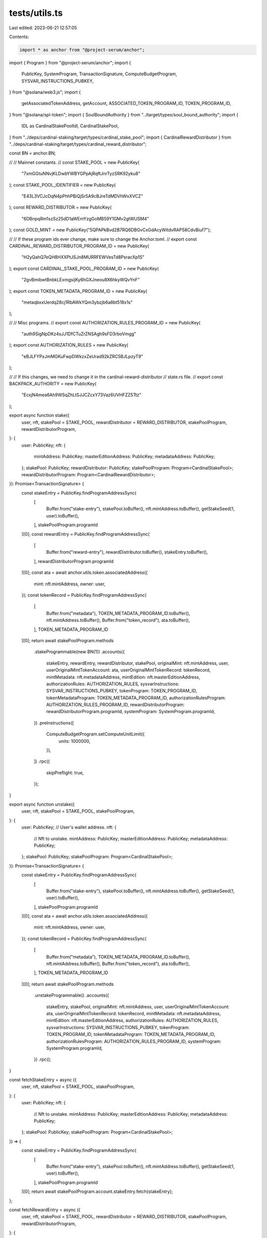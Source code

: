 tests/utils.ts
==============

Last edited: 2023-06-21 12:57:05

Contents:

.. code-block:: ts

    import * as anchor from "@project-serum/anchor";
import { Program } from "@project-serum/anchor";
import {
  PublicKey,
  SystemProgram,
  TransactionSignature,
  ComputeBudgetProgram,
  SYSVAR_INSTRUCTIONS_PUBKEY,
} from "@solana/web3.js";
import {
  getAssociatedTokenAddress,
  getAccount,
  ASSOCIATED_TOKEN_PROGRAM_ID,
  TOKEN_PROGRAM_ID,
} from "@solana/spl-token";
import { SoulBoundAuthority } from "../target/types/soul_bound_authority";
import {
  IDL as CardinalStakePoolIdl,
  CardinalStakePool,
} from "../deps/cardinal-staking/target/types/cardinal_stake_pool";
import { CardinalRewardDistributor } from "../deps/cardinal-staking/target/types/cardinal_reward_distributor";

const BN = anchor.BN;

//
// Mainnet constants.
//
const STAKE_POOL = new PublicKey(
  "7xmGGtuNNvjKLDwbYWBYGPpAjRqftJnrTyzSRK92yku8"
);
const STAKE_POOL_IDENTIFIER = new PublicKey(
  "E43L3VCJcDqN4pPhhPBiQjSr5A9cBJreTdMDVhWxXVCZ"
);
const REWARD_DISTRIBUTOR = new PublicKey(
  "6DBnpqRm1szSz25dD1aWEmYzgGoMB59Y1GMv2gtWUSM4"
);
const GOLD_MINT = new PublicKey("5QPAPkBvd2B7RQ6DBGvCxGdAcyWitdvRAP58CdvBiuf7");

//
// If these program ids ever change, make sure to change the Anchor.toml.
//
export const CARDINAL_REWARD_DISTRIBUTOR_PROGRAM_ID = new PublicKey(
  "H2yQahQ7eQH8HXXPtJSJn8MURRFEWVesTd8PsracXp1S"
);
export const CARDINAL_STAKE_POOL_PROGRAM_ID = new PublicKey(
  "2gvBmibwtBnbkLExmgsijKy6hGXJneou8X6hkyWQvYnF"
);
export const TOKEN_METADATA_PROGRAM_ID = new PublicKey(
  "metaqbxxUerdq28cj1RbAWkYQm3ybzjb6a8bt518x1s"
);

//
// Misc programs.
//
export const AUTHORIZATION_RULES_PROGRAM_ID = new PublicKey(
  "auth9SigNpDKz4sJJ1DfCTuZrZNSAgh9sFD3rboVmgg"
);
export const AUTHORIZATION_RULES = new PublicKey(
  "eBJLFYPxJmMGKuFwpDWkzxZeUrad92kZRC5BJLpzyT9"
);

//
// If this changes, we need to change it in the cardinal-reward-distributor
// state.rs file.
//
export const BACKPACK_AUTHORITY = new PublicKey(
  "EcxjN4mea6Ah9WSqZhLtSJJCZcxY73Vaz6UVHFZZ5Ttz"
);

export async function stake({
  user,
  nft,
  stakePool = STAKE_POOL,
  rewardDistributor = REWARD_DISTRIBUTOR,
  stakePoolProgram,
  rewardDistributorProgram,
}: {
  user: PublicKey;
  nft: {
    mintAddress: PublicKey;
    masterEditionAddress: PublicKey;
    metadataAddress: PublicKey;
  };
  stakePool: PublicKey;
  rewardDistributor: PublicKey;
  stakePoolProgram: Program<CardinalStakePool>;
  rewardDistributorProgram: Program<CardinalRewardDistributor>;
}): Promise<TransactionSignature> {
  const stakeEntry = PublicKey.findProgramAddressSync(
    [
      Buffer.from("stake-entry"),
      stakePool.toBuffer(),
      nft.mintAddress.toBuffer(),
      getStakeSeed(1, user).toBuffer(),
    ],
    stakePoolProgram.programId
  )[0];
  const rewardEntry = PublicKey.findProgramAddressSync(
    [
      Buffer.from("reward-entry"),
      rewardDistributor.toBuffer(),
      stakeEntry.toBuffer(),
    ],
    rewardDistributorProgram.programId
  )[0];
  const ata = await anchor.utils.token.associatedAddress({
    mint: nft.mintAddress,
    owner: user,
  });
  const tokenRecord = PublicKey.findProgramAddressSync(
    [
      Buffer.from("metadata"),
      TOKEN_METADATA_PROGRAM_ID.toBuffer(),
      nft.mintAddress.toBuffer(),
      Buffer.from("token_record"),
      ata.toBuffer(),
    ],
    TOKEN_METADATA_PROGRAM_ID
  )[0];
  return await stakePoolProgram.methods
    .stakeProgrammable(new BN(1))
    .accounts({
      stakeEntry,
      rewardEntry,
      rewardDistributor,
      stakePool,
      originalMint: nft.mintAddress,
      user,
      userOriginalMintTokenAccount: ata,
      userOriginalMintTokenRecord: tokenRecord,
      mintMetadata: nft.metadataAddress,
      mintEdition: nft.masterEditionAddress,
      authorizationRules: AUTHORIZATION_RULES,
      sysvarInstructions: SYSVAR_INSTRUCTIONS_PUBKEY,
      tokenProgram: TOKEN_PROGRAM_ID,
      tokenMetadataProgram: TOKEN_METADATA_PROGRAM_ID,
      authorizationRulesProgram: AUTHORIZATION_RULES_PROGRAM_ID,
      rewardDistributorProgram: rewardDistributorProgram.programId,
      systemProgram: SystemProgram.programId,
    })
    .preInstructions([
      ComputeBudgetProgram.setComputeUnitLimit({
        units: 1000000,
      }),
    ])
    .rpc({
      skipPreflight: true,
    });
}

export async function unstake({
  user,
  nft,
  stakePool = STAKE_POOL,
  stakePoolProgram,
}: {
  user: PublicKey; // User's wallet address.
  nft: {
    // Nft to unstake.
    mintAddress: PublicKey;
    masterEditionAddress: PublicKey;
    metadataAddress: PublicKey;
  };
  stakePool: PublicKey;
  stakePoolProgram: Program<CardinalStakePool>;
}): Promise<TransactionSignature> {
  const stakeEntry = PublicKey.findProgramAddressSync(
    [
      Buffer.from("stake-entry"),
      stakePool.toBuffer(),
      nft.mintAddress.toBuffer(),
      getStakeSeed(1, user).toBuffer(),
    ],
    stakePoolProgram.programId
  )[0];
  const ata = await anchor.utils.token.associatedAddress({
    mint: nft.mintAddress,
    owner: user,
  });
  const tokenRecord = PublicKey.findProgramAddressSync(
    [
      Buffer.from("metadata"),
      TOKEN_METADATA_PROGRAM_ID.toBuffer(),
      nft.mintAddress.toBuffer(),
      Buffer.from("token_record"),
      ata.toBuffer(),
    ],
    TOKEN_METADATA_PROGRAM_ID
  )[0];
  return await stakePoolProgram.methods
    .unstakeProgrammable()
    .accounts({
      stakeEntry,
      stakePool,
      originalMint: nft.mintAddress,
      user,
      userOriginalMintTokenAccount: ata,
      userOriginalMintTokenRecord: tokenRecord,
      mintMetadata: nft.metadataAddress,
      mintEdition: nft.masterEditionAddress,
      authorizationRules: AUTHORIZATION_RULES,
      sysvarInstructions: SYSVAR_INSTRUCTIONS_PUBKEY,
      tokenProgram: TOKEN_PROGRAM_ID,
      tokenMetadataProgram: TOKEN_METADATA_PROGRAM_ID,
      authorizationRulesProgram: AUTHORIZATION_RULES_PROGRAM_ID,
      systemProgram: SystemProgram.programId,
    })
    .rpc();
}

const fetchStakeEntry = async ({
  user,
  nft,
  stakePool = STAKE_POOL,
  stakePoolProgram,
}: {
  user: PublicKey;
  nft: {
    // Nft to unstake.
    mintAddress: PublicKey;
    masterEditionAddress: PublicKey;
    metadataAddress: PublicKey;
  };
  stakePool: PublicKey;
  stakePoolProgram: Program<CardinalStakePool>;
}) => {
  const stakeEntry = PublicKey.findProgramAddressSync(
    [
      Buffer.from("stake-entry"),
      stakePool.toBuffer(),
      nft.mintAddress.toBuffer(),
      getStakeSeed(1, user).toBuffer(),
    ],
    stakePoolProgram.programId
  )[0];
  return await stakePoolProgram.account.stakeEntry.fetch(stakeEntry);
};

const fetchRewardEntry = async ({
  user,
  nft,
  stakePool = STAKE_POOL,
  rewardDistributor = REWARD_DISTRIBUTOR,
  stakePoolProgram,
  rewardDistributorProgram,
}: {
  user: PublicKey;
  nft: {
    // Nft to unstake.
    mintAddress: PublicKey;
    masterEditionAddress: PublicKey;
    metadataAddress: PublicKey;
  };
  stakePool: PublicKey;
  rewardDistributor: PublicKey;
  stakePoolProgram: Program<CardinalStakePool>;
  rewardDistributorProgram: Program<CardinalRewardDistributor>;
}) => {
  const stakeEntry = PublicKey.findProgramAddressSync(
    [
      Buffer.from("stake-entry"),
      stakePool.toBuffer(),
      nft.mintAddress.toBuffer(),
      getStakeSeed(1, user).toBuffer(),
    ],
    stakePoolProgram.programId
  )[0];
  const rewardEntry = PublicKey.findProgramAddressSync(
    [
      Buffer.from("reward-entry"),
      rewardDistributor.toBuffer(),
      stakeEntry.toBuffer(),
    ],
    rewardDistributorProgram.programId
  )[0];
  const rewardEntryAccount =
    await rewardDistributorProgram.account.rewardEntry.fetch(rewardEntry);
  return rewardEntryAccount;
};

export async function claimReward({
  user,
  nft,
  stakePool = STAKE_POOL,
  rewardDistributor = REWARD_DISTRIBUTOR,
  goldMint = GOLD_MINT,
  soulboundProgram,
  stakePoolProgram,
  rewardDistributorProgram,
}: {
  user: PublicKey;
  nft: {
    // Nft to unstake.
    mintAddress: PublicKey;
    masterEditionAddress: PublicKey;
    metadataAddress: PublicKey;
  };
  stakePool: PublicKey;
  rewardDistributor: PublicKey;
  goldMint: PublicKey;
  soulboundProgram: Program<SoulBoundAuthority>;
  stakePoolProgram: Program<CardinalStakePool>;
  rewardDistributorProgram: Program<CardinalRewardDistributor>;
}): Promise<TransactionSignature> {
  const [sbaUser] = PublicKey.findProgramAddressSync(
    [Buffer.from("sba-scoped-user"), user.toBuffer()],
    soulboundProgram.programId
  );
  const scopedSbaUserAuthority = PublicKey.findProgramAddressSync(
    [
      Buffer.from("sba-scoped-user-nft-program"),
      user.toBuffer(),
      nft.mintAddress.toBuffer(),
      rewardDistributorProgram.programId.toBuffer(),
    ],
    soulboundProgram.programId
  )[0];
  const stakeEntry = PublicKey.findProgramAddressSync(
    [
      Buffer.from("stake-entry"),
      stakePool.toBuffer(),
      nft.mintAddress.toBuffer(),
      getStakeSeed(1, user).toBuffer(),
    ],
    stakePoolProgram.programId
  )[0];
  const rewardEntry = PublicKey.findProgramAddressSync(
    [
      Buffer.from("reward-entry"),
      rewardDistributor.toBuffer(),
      stakeEntry.toBuffer(),
    ],
    rewardDistributorProgram.programId
  )[0];
  const userRewardMintTokenAccount = await getAssociatedTokenAddress(
    goldMint,
    scopedSbaUserAuthority,
    true
  );
  let { data, keys } = await rewardDistributorProgram.methods
    .claimRewards()
    .accounts({
      rewardEntry,
      rewardDistributor,
      stakeEntry,
      stakePool,
      originalMint: nft.mintAddress,
      rewardMint: goldMint,
      userRewardMintTokenAccount,
      authority: scopedSbaUserAuthority,
      user,
    })
    .instruction();

  // Need to set the signer on the PDA to false so that we can serialize
  // the transaction without error. The CPI in the program will flip this
  // back to true before signging with PDA seeds.
  keys = keys.map((k) => {
    return {
      ...k,
      isSigner: k.pubkey.equals(scopedSbaUserAuthority) ? false : k.isSigner,
    };
  });

  const nftToken = await getAssociatedTokenAddress(nft.mintAddress, user);

  return await soulboundProgram.methods
    .executeTxScopedUserNftProgram(data)
    .accounts({
      sbaUser,
      nftToken,
      nftMint: nft.mintAddress,
      authority: user,
      delegate: PublicKey.default, // None.
      authorityOrDelegate: user,
      scopedAuthority: scopedSbaUserAuthority,
      program: rewardDistributorProgram.programId,
    })
    .remainingAccounts(keys)
    .preInstructions([
      await stakePoolProgram.methods
        .updateTotalStakeSeconds()
        .accounts({
          stakeEntry,
          lastStaker: user,
        })
        .instruction(),
    ])
    .rpc({
      skipPreflight: true,
    });
}

export async function readUnclaimedGoldPoints({
  user,
  nft,
  stakePool = STAKE_POOL,
  rewardDistributor = REWARD_DISTRIBUTOR,
  stakePoolProgram,
  rewardDistributorProgram,
}: {
  user: PublicKey;
  nft: {
    // Nft to unstake.
    mintAddress: PublicKey;
    masterEditionAddress: PublicKey;
    metadataAddress: PublicKey;
  };
  stakePool: PublicKey;
  rewardDistributor: PublicKey;
  stakePoolProgram: Program<CardinalStakePool>;
  rewardDistributorProgram: Program<CardinalRewardDistributor>;
}): Promise<anchor.BN> {
  let stakeEntryAcc = await fetchStakeEntry({
    user,
    nft: nft,
    stakePool,
    stakePoolProgram,
  });
  let rewardEntryAcc = await fetchRewardEntry({
    user,
    nft: nft,
    stakePool,
    rewardDistributor,
    stakePoolProgram,
    rewardDistributorProgram,
  });

  // This means the staker unstaked.
  if (stakeEntryAcc.lastStaker.equals(PublicKey.default)) {
    return new BN(0);
  }

  const totalStakeSeconds = stakeEntryAcc.totalStakeSeconds.add(
    stakeEntryAcc.amount.eq(new BN(0))
      ? new BN(0)
      : new BN(Date.now() / 1000).sub(stakeEntryAcc.lastUpdatedAt)
  );
  const rewardSecondsReceived = rewardEntryAcc.rewardSecondsReceived;
  const rewardDistributorAcc =
    await rewardDistributorProgram.account.rewardDistributor.fetch(
      rewardDistributor
    );
  let rewardAmountToReceive = totalStakeSeconds
    .sub(rewardSecondsReceived)
    .div(rewardDistributorAcc.rewardDurationSeconds)
    .mul(rewardDistributorAcc.rewardAmount)
    .mul(new BN(1))
    .div(new BN(10).pow(new BN(rewardDistributorAcc.multiplierDecimals)));

  return rewardAmountToReceive;
}

export async function readClaimedGoldPoints({
  user,
  nft,
  goldMint = GOLD_MINT,
  soulboundProgram,
  rewardDistributorProgram,
}: {
  user: PublicKey;
  nft: {
    // Nft to unstake.
    mintAddress: PublicKey;
    masterEditionAddress: PublicKey;
    metadataAddress: PublicKey;
  };
  goldMint: PublicKey;
  soulboundProgram: Program<SoulBoundAuthority>;
  rewardDistributorProgram: Program<CardinalRewardDistributor>;
}): Promise<anchor.BN> {
  const scopedSbaUserAuthority = PublicKey.findProgramAddressSync(
    [
      Buffer.from("sba-scoped-user-nft-program"),
      user.toBuffer(),
      nft.mintAddress.toBuffer(),
      rewardDistributorProgram.programId.toBuffer(),
    ],
    soulboundProgram.programId
  )[0];
  const userRewardMintTokenAccount = await getAssociatedTokenAddress(
    goldMint,
    scopedSbaUserAuthority,
    true
  );

  const claimedAmount = await (async () => {
    try {
      const rewardTokenAccount = await getAccount(
        soulboundProgram.provider.connection,
        userRewardMintTokenAccount
      );
      return new BN(rewardTokenAccount.amount.toString());
    } catch {
      return new BN(0);
    }
  })();

  return claimedAmount;
}

export async function transferRewards({
  amount,
  fromUser, // fromUser should be the client payer/signer.
  fromNft,
  toNft,
  goldMint = GOLD_MINT,
  stakePool = STAKE_POOL,
  rewardDistributor = REWARD_DISTRIBUTOR,
  soulboundProgram,
  stakePoolProgram,
  rewardDistributorProgram,
}: {
  amount?: anchor.BN;
  fromUser: PublicKey;
  fromNft: {
    mintAddress: PublicKey;
    masterEditionAddress: PublicKey;
    metadataAddress: PublicKey;
  };
  toNft: {
    mintAddress: PublicKey;
    masterEditionAddress: PublicKey;
    metadataAddress: PublicKey;
  };
  goldMint: PublicKey;
  stakePool: PublicKey;
  rewardDistributor: PublicKey;
  soulboundProgram: Program<SoulBoundAuthority>;
  stakePoolProgram: Program<CardinalStakePool>;
  rewardDistributorProgram: Program<CardinalRewardDistributor>;
}): Promise<TransactionSignature> {
  const toUser = fromUser; // Transfers only allowed between same wallet.
  const [fromSbaUser] = PublicKey.findProgramAddressSync(
    [Buffer.from("sba-scoped-user"), fromUser.toBuffer()],
    soulboundProgram.programId
  );
  const fromScopedSbaUserAuthority = PublicKey.findProgramAddressSync(
    [
      Buffer.from("sba-scoped-user-nft-program"),
      fromUser.toBuffer(),
      fromNft.mintAddress.toBuffer(),
      rewardDistributorProgram.programId.toBuffer(),
    ],
    soulboundProgram.programId
  )[0];
  const fromStakeEntry = PublicKey.findProgramAddressSync(
    [
      Buffer.from("stake-entry"),
      stakePool.toBuffer(),
      fromNft.mintAddress.toBuffer(),
      getStakeSeed(1, fromUser).toBuffer(),
    ],
    stakePoolProgram.programId
  )[0];
  const fromRewardEntry = PublicKey.findProgramAddressSync(
    [
      Buffer.from("reward-entry"),
      rewardDistributor.toBuffer(),
      fromStakeEntry.toBuffer(),
    ],
    rewardDistributorProgram.programId
  )[0];
  const fromScopedSbaUserAuthorityAta = await getAssociatedTokenAddress(
    goldMint,
    fromScopedSbaUserAuthority,
    true
  );

  const toScopedSbaUserAuthority = PublicKey.findProgramAddressSync(
    [
      Buffer.from("sba-scoped-user-nft-program"),
      toUser.toBuffer(),
      toNft.mintAddress.toBuffer(),
      rewardDistributorProgram.programId.toBuffer(),
    ],
    soulboundProgram.programId
  )[0];
  const toStakeEntry = PublicKey.findProgramAddressSync(
    [
      Buffer.from("stake-entry"),
      stakePool.toBuffer(),
      toNft.mintAddress.toBuffer(),
      getStakeSeed(1, toUser).toBuffer(),
    ],
    stakePoolProgram.programId
  )[0];
  const toRewardEntry = PublicKey.findProgramAddressSync(
    [
      Buffer.from("reward-entry"),
      rewardDistributor.toBuffer(),
      toStakeEntry.toBuffer(),
    ],
    rewardDistributorProgram.programId
  )[0];
  const toScopedSbaUserAuthorityAta = await getAssociatedTokenAddress(
    goldMint,
    toScopedSbaUserAuthority,
    true
  );

  const fromNftToken = await getAssociatedTokenAddress(
    fromNft.mintAddress,
    fromUser
  );

  let { data, keys } = await rewardDistributorProgram.methods
    .transferRewards(amount ?? null)
    .accounts({
      rewardEntryA: fromRewardEntry,
      rewardEntryB: toRewardEntry,
      stakeEntryA: fromStakeEntry,
      stakeEntryB: toStakeEntry,
      rewardDistributor,
      stakePool,
      originalMintA: fromNft.mintAddress,
      originalMintB: toNft.mintAddress,
      rewardMint: goldMint,
      user: fromUser,
      userRewardMintTokenAccountA: fromScopedSbaUserAuthorityAta,
      userRewardMintTokenAccountB: toScopedSbaUserAuthorityAta,
      authorityA: fromScopedSbaUserAuthority,
      authorityB: toScopedSbaUserAuthority,
    })
    .instruction();

  // Need to set the signer on the PDA to false so that we can serialize
  // the transaction without error. The CPI in the program will flip this
  // back to true before signging with PDA seeds.
  keys = keys.map((k) => {
    return {
      ...k,
      isSigner: k.pubkey.equals(fromScopedSbaUserAuthority)
        ? false
        : k.isSigner,
    };
  });

  return await soulboundProgram.methods
    .executeTxScopedUserNftProgram(data)
    .accounts({
      sbaUser: fromSbaUser,
      nftToken: fromNftToken,
      nftMint: fromNft.mintAddress,
      authority: fromUser,
      delegate: PublicKey.default, // None.
      authorityOrDelegate: fromUser,
      scopedAuthority: fromScopedSbaUserAuthority,
      program: rewardDistributorProgram.programId,
    })
    .remainingAccounts(keys)
    .rpc();
}

// Supply is the token supply of the nft mint.
function getStakeSeed(supply: number, user: PublicKey): PublicKey {
  if (supply > 1) {
    return user;
  } else {
    return PublicKey.default;
  }
}


